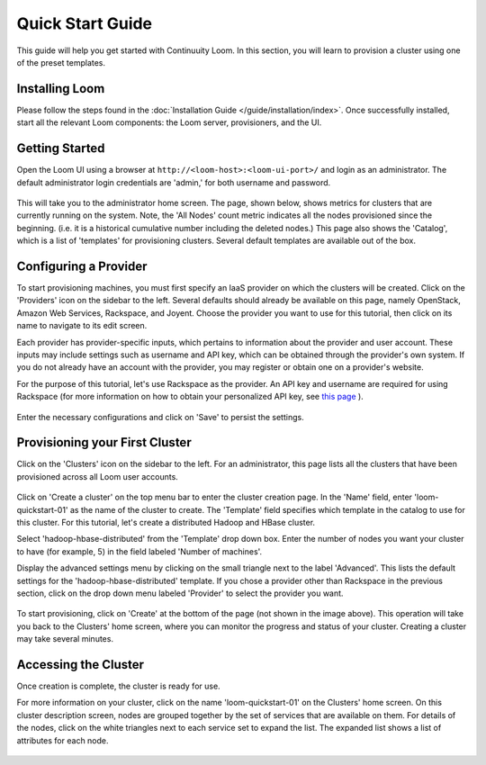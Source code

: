 .. _guide_installation_toplevel:

.. index::
   single: Quick Start Guide
==================
Quick Start Guide
==================

This guide will help you get started with Continuuity Loom. In this section, you will learn to provision a cluster
using one of the preset templates.

Installing Loom
===============

Please follow the steps found in the :doc:`Installation Guide </guide/installation/index>`. Once successfully installed,
start all the relevant Loom components: the Loom server, provisioners, and the UI.

Getting Started
===============

Open the Loom UI using a browser at ``http://<loom-host>:<loom-ui-port>/`` and login as an administrator. The default administrator
login credentials are 'admin,' for both username and password.

.. figure:: /guide/quickstart/quickstart-screenshot-1.png
    :align: center
    :width: 800px
    :alt: Login as an administrator
    :figclass: align-center


This will take you to the administrator home screen. The
page, shown below, shows metrics for clusters that are currently running on the system. Note, the 'All Nodes' count metric
indicates all the nodes provisioned since the beginning. (i.e. it is a historical cumulative number including the
deleted nodes.) This page also shows the 'Catalog', which is a list of 'templates'
for provisioning clusters. Several default templates are available out of the box.

.. figure:: /guide/quickstart/quickstart-screenshot-2.png
    :align: center
    :width: 800px
    :alt: Administrator home screen
    :figclass: align-center

Configuring a Provider
=========================

To start provisioning machines, you must first specify an IaaS provider on which the clusters will be created. Click on the 
'Providers' icon on the sidebar to the left. Several defaults should already be available on this
page, namely OpenStack, Amazon Web Services, Rackspace, and Joyent. Choose the provider you want to use for this
tutorial, then click on its name to navigate to its edit screen.

Each provider has provider-specific inputs, which pertains to information about the provider and user account.
These inputs may include settings such as username and API key, which can be obtained through the provider's own 
system. If you do not already have an account with the provider, you may register or obtain one on a provider's 
website.

For the purpose of this tutorial, let's use Rackspace as the provider. An API key and username are required for
using Rackspace (for more information on how to obtain your personalized API key, see
`this page <http://www.rackspace.com/knowledge_center/article/rackspace-cloud-essentials-1-generating-your-api-key>`_ ).

.. figure:: /guide/admin/providers-screenshot-4.png
    :align: center
    :width: 800px
    :alt: Configuring a provider
    :figclass: align-center


Enter the necessary configurations and click on 'Save' to persist the settings.

Provisioning your First Cluster
===============================

Click on the 'Clusters' icon on the sidebar to the left. For an administrator, this page lists all the clusters
that have been provisioned across all Loom user accounts.

.. figure:: /guide/quickstart/quickstart-screenshot-3.png
    :align: center
    :width: 800px
    :alt: Creating a cluster
    :figclass: align-center

Click on 'Create a cluster' on the top menu bar to enter the cluster creation page. In the 'Name' field,
enter 'loom-quickstart-01' as the name of the cluster to create. The 'Template' field
specifies which template in the catalog to use for this cluster. For this tutorial, let's
create a distributed Hadoop and HBase cluster.

Select 'hadoop-hbase-distributed' from the 'Template' drop down box. Enter the number of nodes you want your cluster
to have (for example, 5) in the field labeled 'Number of machines'.

Display the advanced settings menu by clicking on the small triangle next to the label 'Advanced'. This lists
the default settings for the 'hadoop-hbase-distributed' template. If you chose a provider other than Rackspace
in the previous section, click on the drop down menu labeled 'Provider' to select the provider you want.

.. figure:: /guide/quickstart/quickstart-screenshot-5.png
    :align: center
    :width: 800px
    :alt: Advanced settings
    :figclass: align-center

To start provisioning, click on 'Create' at the bottom of the page (not shown in the image above). This operation will take you back to the Clusters' home
screen, where you can monitor the progress and status of your cluster. Creating a cluster may take several minutes.

.. figure:: /guide/quickstart/quickstart-screenshot-4.png
    :align: center
    :width: 800px
    :alt: Creation running
    :figclass: align-center

Accessing the Cluster
=====================

Once creation is complete, the cluster is ready for use.

For more information on your cluster, click on the name 'loom-quickstart-01' on the
Clusters' home screen. On this cluster description screen, nodes are grouped together by the set
of services that are available on them. For details of the nodes, click on the white triangles next to each
service set to expand the list. The expanded list shows a list of attributes for each node.

.. figure:: /guide/quickstart/quickstart-screenshot-6.png
    :align: center
    :width: 800px
    :alt: Cluster description and details
    :figclass: align-center
